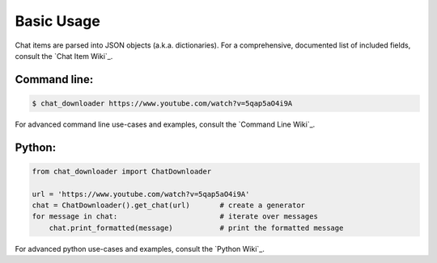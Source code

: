 ###########
Basic Usage
###########


Chat items are parsed into JSON objects (a.k.a. dictionaries). For a
comprehensive, documented list of included fields, consult the `Chat
Item Wiki`_.

Command line:
-------------

.. code:: console

   $ chat_downloader https://www.youtube.com/watch?v=5qap5aO4i9A

For advanced command line use-cases and examples, consult the `Command
Line Wiki`_.

Python:
-------

.. code:: python

   from chat_downloader import ChatDownloader

   url = 'https://www.youtube.com/watch?v=5qap5aO4i9A'
   chat = ChatDownloader().get_chat(url)       # create a generator
   for message in chat:                        # iterate over messages
       chat.print_formatted(message)           # print the formatted message

For advanced python use-cases and examples, consult the `Python Wiki`_.
